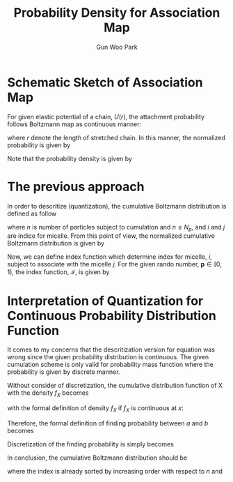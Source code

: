 
#+TITLE:Probability Density for Association Map
#+AUTHOR: Gun Woo Park

* Schematic Sketch of Association Map
For given elastic potential of a chain, $U(r)$, the attachment probability follows Boltzmann map as continuous manner:
\begin{equation}
P^\prime(r)= \exp\left(-\frac{U(r)}{k_BT}\right),
\end{equation}
where $r$ denote the length of stretched chain.
In this manner, the normalized probability is given by
\begin{equation}
P(r) = \frac{P^\prime(r)}{\int P^\prime(r) dr}
\end{equation}
Note that the probability density is given by
\begin{equation}
P(r)dr = \frac{P^\prime(r) dr}{\int P^\prime(r) dr}
\end{equation}

* The previous approach

In order to descritize (quantization), the cumulative Boltzmann distribution is defined as follow
\begin{equation}
F_j^\prime (n) := \sum_{i=1}^{n}P(r_{ij}),
\label{eq:basic_cumulation}
\end{equation}
where $n$ is number of particles subject to cumulation and $n\leq N_p$, and $i$ and $j$ are indice for micelle. From this point of view, the normalized cumulative Boltzmann distribution is given by
\begin{equation}
F_j(n) = \frac{F_j^\prime(n)}{F_j^\prime(N_p)}.
\end{equation}
Now, we can define index function which determine index for micelle, $i$, subject to associate with the micelle $j$. For the given rando number, $\mathbf{p}\in [0, 1)$, the index function, $\mathscr{I}$, is given by
\begin{equation}
\mathscr{I}(p) = \left\{\begin{array}{cc} 1 & \textrm{if }  p < F_j(1) \\
2 & \textrm{if } F_j(1) \leq p < F_j(2) \\
\vdots & \vdots \\
N_p & \textrm{if } F_j(N_p - 1) \leq p.
\end{array}\right.
\end{equation}


* Interpretation of Quantization for Continuous Probability Distribution Function
It comes to my concerns that the descritization version for equation \eqref{eq:basic_cumulation} was wrong since the given probability distribution is continuous. The given cumulation scheme is only valid for probability mass function where the probability is given by discrete manner. 

Without consider of discretization, the cumulative distribution function of X with the density $f_X$ becomes
\begin{equation}
F_X(x) = \int_{-\infty}^{x}f_X(u)du,
\end{equation}
with the formal definition of density $f_X$ if $f_X$ is continuous at $x$:
\begin{equation}
f_X(x) = \frac{d}{dx}F_{X}(x).
\end{equation}
Therefore, the formal definition of finding probability between $a$ and $b$ becomes
\begin{equation}
Pr[a\leq X\leq b] = \int_{a}^{b} f_{X}(x)dx.
\end{equation}
Discretization of the finding probability is simply becomes
\begin{equation}
Pr(x < X < x + dx) = f(x)dx.
\end{equation}

In conclusion, the cumulative Boltzmann distribution should be
\begin{equation}
F_j^\prime (n) := \sum_{i=1}^{n} P(r_{ij})dr(n),
\end{equation}
where the index is already sorted by increasing order with respect to $n$ and 
\begin{equation}
dr(n) = r_{n, j} - r_{n-1, j}.
\end{equation}
